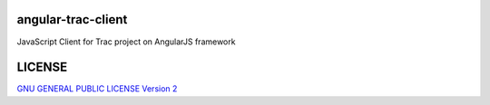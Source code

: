 angular-trac-client
===================

JavaScript Client for Trac project on AngularJS framework

LICENSE
=======

`GNU GENERAL PUBLIC LICENSE Version 2 <LICENSE-GPL2.txt>`_
